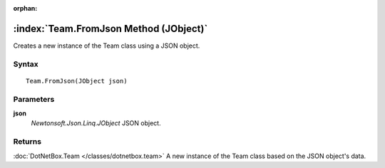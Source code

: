 :orphan:

:index:`Team.FromJson Method (JObject)`
=======================================

Creates a new instance of the Team class using a JSON object.

Syntax
------

::

	Team.FromJson(JObject json)

Parameters
----------

**json**
	*Newtonsoft.Json.Linq.JObject* JSON object.

Returns
-------

:doc:`DotNetBox.Team </classes/dotnetbox.team>`  A new instance of the Team class based on the JSON object's data.
